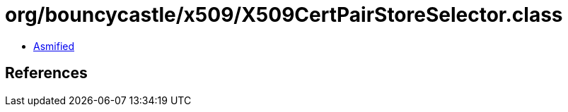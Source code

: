 = org/bouncycastle/x509/X509CertPairStoreSelector.class

 - link:X509CertPairStoreSelector-asmified.java[Asmified]

== References

